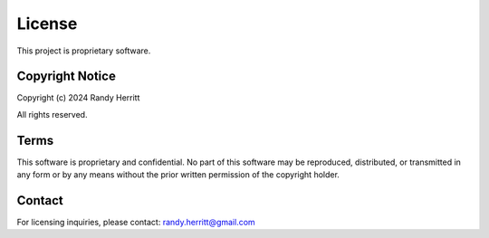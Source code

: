 License
=======

This project is proprietary software.

Copyright Notice
----------------

Copyright (c) 2024 Randy Herritt

All rights reserved.

Terms
-----

This software is proprietary and confidential. No part of this software may be reproduced,
distributed, or transmitted in any form or by any means without the prior written permission
of the copyright holder.

Contact
-------

For licensing inquiries, please contact: randy.herritt@gmail.com
